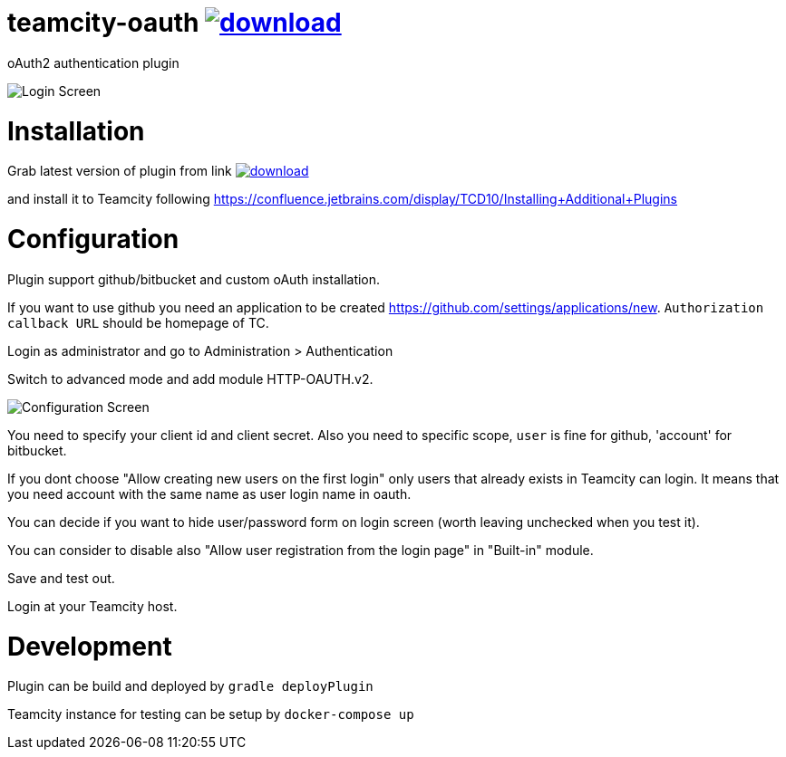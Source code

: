 = teamcity-oauth image:https://api.bintray.com/packages/pwielgolaski/generic/teamcity-oauth/images/download.svg[link="https://bintray.com/pwielgolaski/generic/teamcity-oauth/_latestVersion"]

oAuth2 authentication plugin 

image:./docs/login-screen.png[Login Screen]

= Installation

Grab latest version of plugin from link image:https://api.bintray.com/packages/pwielgolaski/generic/teamcity-oauth/images/download.svg[link="https://bintray.com/pwielgolaski/generic/teamcity-oauth/_latestVersion"]

and install it to Teamcity following https://confluence.jetbrains.com/display/TCD10/Installing+Additional+Plugins[https://confluence.jetbrains.com/display/TCD10/Installing+Additional+Plugins]

= Configuration

Plugin support github/bitbucket and custom oAuth installation.

If you want to use github you need an application to be created https://github.com/settings/applications/new[https://github.com/settings/applications/new]. `Authorization callback URL` should be homepage of TC.

Login as administrator and go to Administration &gt; Authentication

Switch to advanced mode and add module HTTP-OAUTH.v2.

image:./docs/config-screen.png[Configuration Screen]

You need to specify your client id and client secret.
Also you need to specific scope, `user` is fine for github, 'account' for bitbucket.

If you dont choose "Allow creating new users on the first login" only users that already exists in Teamcity can login.
It means that you need account with the same name as user login name in oauth.

You can decide if you want to hide user/password form on login screen (worth leaving unchecked when you test it).

You can consider to disable also "Allow user registration from the login page" in "Built-in" module.

Save and test out.

Login at your Teamcity host.

= Development

Plugin can be build and deployed by `gradle deployPlugin`

Teamcity instance for testing can be setup by `docker-compose up`
